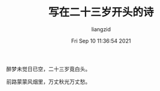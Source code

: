 #+title: 写在二十三岁开头的诗
#+OPTIONS: html-style:nil
#+author:liangzid 
#+FILETAGS: noshow 
#+date: Fri Sep 10 11:36:54 2021
#+email: 2273067585@qq.com 

醉梦未觉日已空，二十三岁竟白头。

前路蒙蒙风烟里，万丈秋光万丈愁。
